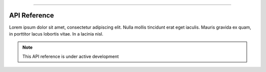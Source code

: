 .. image:: figs/logo.png
    :width: 150 px
    :align: left
    :alt: Logo

--------------------------------------------


API Reference
############################################

Lorem ipsum dolor sit amet, consectetur adipiscing elit.
Nulla mollis tincidunt erat eget iaculis. Mauris gravida ex quam,
in porttitor lacus lobortis vitae. In a lacinia nisl.

.. note::

    This API reference is under active development



.. autosummary::
   :toctree: generated

   flare

.. autosummary::
   :toctree: generated

   flare.numflare

